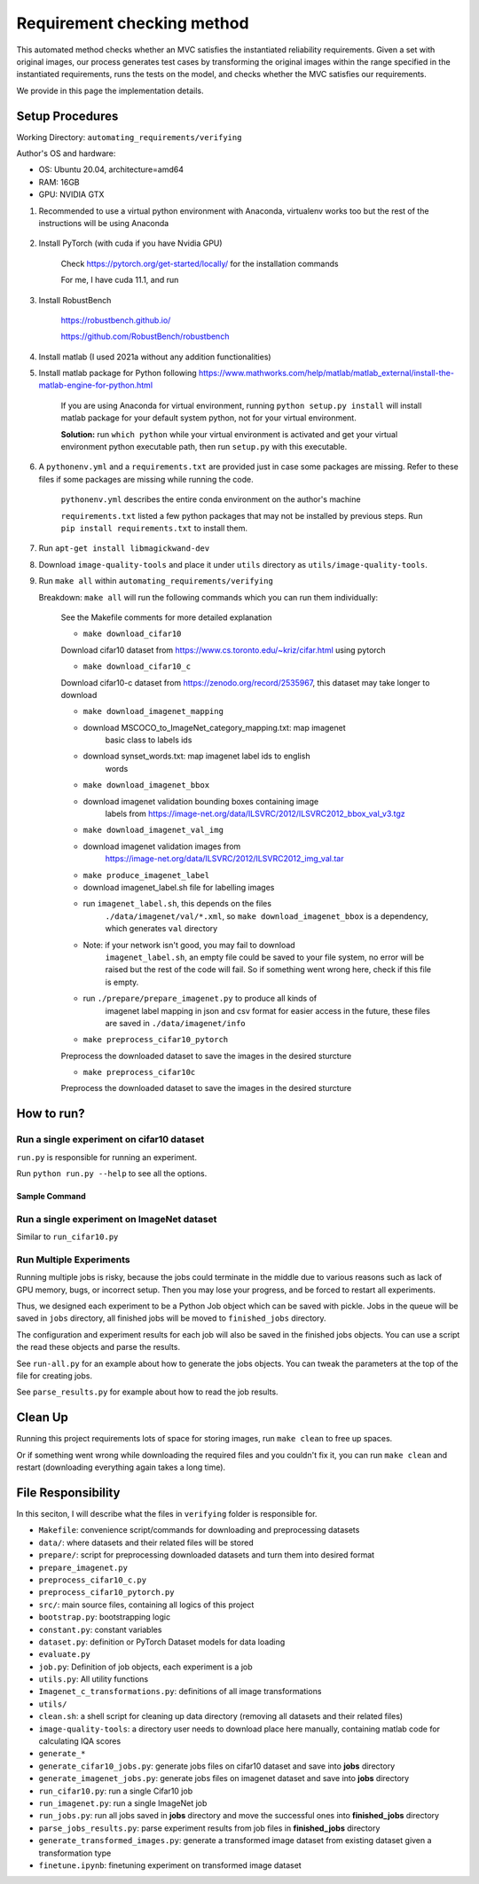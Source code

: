 .. _checking:

Requirement checking method
===========================

This automated method checks whether an MVC satisfies the instantiated reliability requirements.
Given a set with original images, our process generates test cases by transforming the original images within the range specified in the instantiated requirements, runs the tests on the model, and checks whether the MVC satisfies our requirements.

We provide in this page the implementation details.

Setup Procedures
----------------

Working Directory: ``automating_requirements/verifying``

Author's OS and hardware:

-  OS: Ubuntu 20.04, architecture=amd64
-  RAM: 16GB
-  GPU: NVIDIA GTX

1. Recommended to use a virtual python environment with Anaconda,
   virtualenv works too but the rest of the instructions will be using
   Anaconda

    .. code-block:: bash
        :linenos:

        conda create -n envname python=3.7
        conda activate envname

2. Install PyTorch (with cuda if you have Nvidia GPU)

    Check https://pytorch.org/get-started/locally/ for the installation
    commands

    For me, I have cuda 11.1, and run

    .. code-block:: bash
        :linenos:

        conda install pytorch torchvision torchaudio cudatoolkit=11.1 -c pytorch -c nvidia

3. Install RobustBench

    https://robustbench.github.io/

    https://github.com/RobustBench/robustbench

    .. code-block:: bash
        :linenos:

        pip install git+https://github.com/RobustBench/robustbench.git@v0.2.1


4. Install matlab (I used 2021a without any addition functionalities)
5. Install matlab package for Python following
   https://www.mathworks.com/help/matlab/matlab\_external/install-the-matlab-engine-for-python.html

    If you are using Anaconda for virtual environment, running
    ``python setup.py install`` will install matlab package for your default
    system python, not for your virtual environment.

    **Solution:** run ``which python`` while your virtual environment is
    activated and get your virtual environment python executable path, then
    run ``setup.py`` with this executable.


    .. code-block:: bash
        :linenos:
        
        conda activate envname
        conda_python=$(which python)
        sudo $conda_python setup.py install

6. A ``pythonenv.yml`` and a ``requirements.txt`` are provided just in
   case some packages are missing. Refer to these files if some packages
   are missing while running the code.

    ``pythonenv.yml`` describes the entire conda environment on the author's
    machine

    ``requirements.txt`` listed a few python packages that may not be
    installed by previous steps. Run ``pip install requirements.txt`` to
    install them.

    .. code-block:: bash
        :linenos:

        pip install -r requirements.txt

7. Run ``apt-get install libmagickwand-dev``

8. Download ``image-quality-tools`` and place it under ``utils`` directory as ``utils/image-quality-tools``.

9. Run ``make all`` within ``automating_requirements/verifying``

   Breakdown: ``make all`` will run the following commands which you can run them individually:

    See the Makefile comments for more detailed explanation

    -  ``make download_cifar10``

    Download cifar10 dataset from
    https://www.cs.toronto.edu/~kriz/cifar.html using pytorch

    -  ``make download_cifar10_c``

    Download cifar10-c dataset from https://zenodo.org/record/2535967,
    this dataset may take longer to download

    -  ``make download_imagenet_mapping``

    -  download MSCOCO\_to\_ImageNet\_category\_mapping.txt: map imagenet
        basic class to labels ids

    -  download synset\_words.txt: map imagenet label ids to english
        words

    -  ``make download_imagenet_bbox``

    -  download imagenet validation bounding boxes containing image
        labels from
        https://image-net.org/data/ILSVRC/2012/ILSVRC2012\_bbox\_val\_v3.tgz

    -  ``make download_imagenet_val_img``

    -  download imagenet validation images from
        https://image-net.org/data/ILSVRC/2012/ILSVRC2012\_img\_val.tar

    -  ``make produce_imagenet_label``

    -  download imagenet\_label.sh file for labelling images
    -  run ``imagenet_label.sh``, this depends on the files
        ``./data/imagenet/val/*.xml``, so ``make download_imagenet_bbox``
        is a dependency, which generates ``val`` directory
    -  Note: if your network isn't good, you may fail to download
        ``imagenet_label.sh``, an empty file could be saved to your file
        system, no error will be raised but the rest of the code will
        fail. So if something went wrong here, check if this file is
        empty.
    -  run ``./prepare/prepare_imagenet.py`` to produce all kinds of
        imagenet label mapping in json and csv format for easier access in
        the future, these files are saved in ``./data/imagenet/info``

    -  ``make preprocess_cifar10_pytorch``

    Preprocess the downloaded dataset to save the images in the desired
    sturcture

    -  ``make preprocess_cifar10c``

    Preprocess the downloaded dataset to save the images in the desired
    sturcture

How to run?
-----------

Run a single experiment on cifar10 dataset
~~~~~~~~~~~~~~~~~~~~~~~~~~~~~~~~~~~~~~~~~~

``run.py`` is responsible for running an experiment.

Run ``python run.py --help`` to see all the options.

Sample Command
^^^^^^^^^^^^^^

.. code-block:: bash
    :linenos:

    python run_cifar10.py --num_sample_iter 2 --sample_size 10 --transformation gaussian_noise --rq_type correction_preservation --model_names Standard Hendrycks2020AugMix_ResNeXt --batch_size 5

Run a single experiment on ImageNet dataset
~~~~~~~~~~~~~~~~~~~~~~~~~~~~~~~~~~~~~~~~~~~

Similar to ``run_cifar10.py``

Run Multiple Experiments
~~~~~~~~~~~~~~~~~~~~~~~~

Running multiple jobs is risky, because the jobs could terminate in the
middle due to various reasons such as lack of GPU memory, bugs, or
incorrect setup. Then you may lose your progress, and be forced to
restart all experiments.

Thus, we designed each experiment to be a Python Job object which can be
saved with pickle. Jobs in the queue will be saved in ``jobs``
directory, all finished jobs will be moved to ``finished_jobs``
directory.

The configuration and experiment results for each job will also be saved
in the finished jobs objects. You can use a script the read these
objects and parse the results.

See ``run-all.py`` for an example about how to generate the jobs
objects. You can tweak the parameters at the top of the file for
creating jobs.

See ``parse_results.py`` for example about how to read the job results.

Clean Up
--------

Running this project requirements lots of space for storing images, run
``make clean`` to free up spaces.

Or if something went wrong while downloading the required files and you
couldn't fix it, you can run ``make clean`` and restart (downloading
everything again takes a long time).

File Responsibility
-------------------

In this seciton, I will describe what the files in ``verifying`` folder
is responsible for.

-  ``Makefile``: convenience script/commands for downloading and preprocessing datasets
-  ``data/``: where datasets and their related files will be stored
-  ``prepare/``: script for preprocessing downloaded datasets and turn them into desired format
-  ``prepare_imagenet.py``
-  ``preprocess_cifar10_c.py``
-  ``preprocess_cifar10_pytorch.py``
-  ``src/``: main source files, containing all logics of this project
-  ``bootstrap.py``: bootstrapping logic
-  ``constant.py``: constant variables
-  ``dataset.py``: definition or PyTorch Dataset models for data loading
-  ``evaluate.py``
-  ``job.py``: Definition of job objects, each experiment is a job
-  ``utils.py``: All utility functions
-  ``Imagenet_c_transformations.py``: definitions of all image transformations
-  ``utils/``
-  ``clean.sh``: a shell script for cleaning up data directory (removing all datasets and their related files)
-  ``image-quality-tools``: a directory user needs to download place here manually, containing matlab code for calculating IQA scores
-  ``generate_*``
-  ``generate_cifar10_jobs.py``: generate jobs files on cifar10 dataset and save into **jobs** directory
-  ``generate_imagenet_jobs.py``: generate jobs files on imagenet dataset and save into **jobs** directory
-  ``run_cifar10.py``: run a single Cifar10 job
-  ``run_imagenet.py``: run a single ImageNet job
-  ``run_jobs.py``: run all jobs saved in **jobs** directory and move the successful ones into **finished\_jobs** directory
-  ``parse_jobs_results.py``: parse experiment results from job files in **finished\_jobs** directory
-  ``generate_transformed_images.py``: generate a transformed image dataset from existing dataset given a transformation type
-  ``finetune.ipynb``: finetuning experiment on transformed image dataset
